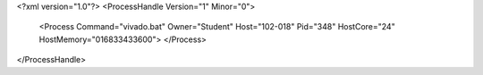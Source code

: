 <?xml version="1.0"?>
<ProcessHandle Version="1" Minor="0">
    <Process Command="vivado.bat" Owner="Student" Host="102-018" Pid="348" HostCore="24" HostMemory="016833433600">
    </Process>
</ProcessHandle>
